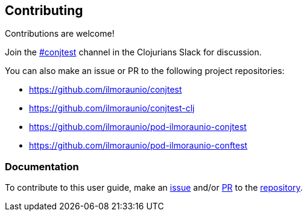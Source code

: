 [[contributing]]
== Contributing

Contributions are welcome!

Join the https://clojurians.slack.com/app_redirect?channel=conjtest[#conjtest]
channel in the Clojurians Slack for discussion.

You can also make an issue or PR to the following project repositories:

- https://github.com/ilmoraunio/conjtest
- https://github.com/ilmoraunio/conjtest-clj
- https://github.com/ilmoraunio/pod-ilmoraunio-conjtest
- https://github.com/ilmoraunio/pod-ilmoraunio-conftest

=== Documentation

To contribute to this user guide, make an
https://github.com/ilmoraunio/user-guide.conjtest.org/issues[issue] and/or
https://github.com/ilmoraunio/user-guide.conjtest.org/pulls[PR] to the
https://github.com/ilmoraunio/user-guide.conjtest.org[repository].
